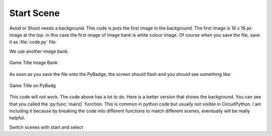 .. _start_scene:

Start Scene
===========

Avoid or Shoot needs a background. This code is puts the first image in the background. The first image is 16 x 16 px image at the top. 
in this case the first image of image bank is white colour image. Of course when you save the file, save it as :file:`code.py` file:

We use another image bank. 

.. figure:: https://raw.githubusercontent.com/jaeyoon-lee2/ICS3U-2019-Group19/master/avoid_title.bmp
    :height: 256 px
    :align: center
    :alt: Game Title Image Bank

    Game Title Image Bank
  
.. code-block:: python
	:linenos:

	image_bank_3 = stage.Bank.from_bmp16("avoid_title.bmp")

	# sets the background to image 0 in the bank
	background = stage.Grid(image_bank_3, 10, 8)

	background.tile(2, 2, 0)
        background.tile(3, 2, 1)
        background.tile(4, 2, 2)
        background.tile(5, 2, 3)
        background.tile(6, 2, 0)

        background.tile(2, 3, 0)
        background.tile(3, 3, 4)
        background.tile(4, 3, 5)
        background.tile(5, 3, 6)
        background.tile(6, 3, 0)

        background.tile(2, 4, 0)
        background.tile(3, 4, 7)
        background.tile(4, 4, 8)
        background.tile(5, 4, 9)
        background.tile(6, 4, 0)
	
	text = []

        text1 = stage.Text(width=29, height=14, font=None,
                           palette=constants.MT_GAME_STUDIO_PALETTE, buffer=None)
        text1.move(35, 100)
        text1.text("START:START")
        text.append(text1)
  
        text2 = stage.Text(width=29, height=14, font=None,
                           palette=constants.MT_GAME_STUDIO_PALETTE, buffer=None)
        text2.move(35, 110)
        text2.text("HELP:SELECT")
        text.append(text2)


As soon as you save the file onto the PyBadge, the screen should flash and you should see something like:

.. figure:: ./images/game_title.jpg
   :width: 480 px
   :alt: Game title on Pybadge
   :align: center

   Game Title on PyBadg

This code will not work. The code above has a lot to do. Here is a better version that shows the background. You can see that you called the :py:func:`main()` function. This is common in python code but usually not visible in CircuitPython. I am including it because by breaking the code into different functions to match different scenes, eventually will be really helpful.

.. code-block:: python
	:linenos:
        while True:
            keys = ugame.buttons.get_pressed()

            if keys & ugame.K_START != 0:
                selection_scene()
            elif keys & ugame.K_SELECT != 0:
                help_scene()

            game.tick()

Switch scenes with start and select
